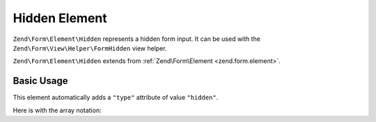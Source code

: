.. _zend.form.element.hidden:

Hidden Element
^^^^^^^^^^^^^^

``Zend\Form\Element\Hidden`` represents a hidden form input.
It can be used with the ``Zend\Form\View\Helper\FormHidden`` view helper.

``Zend\Form\Element\Hidden`` extends from :ref:`Zend\Form\Element <zend.form.element>`.

.. _zend.form.element.hidden.usage:

Basic Usage
"""""""""""

This element automatically adds a ``"type"`` attribute of value ``"hidden"``.

.. code-block:: php
   :linenos:

   use Zend\Form\Element;
   use Zend\Form\Form;

   $hidden = new Element\Hidden('my-hidden');
   $hidden->setValue('foo');

   $form = new Form('my-form');
   $form->add($hidden);

Here is with the array notation:

.. code-block:: php
   :linenos:

    use Zend\Form\Form;

    $form = new Form('my-form');
    $form->add(array(
    	'type' => 'Zend\Form\Element\Hidden',
    	'name' => 'my-hidden',
    	'attributes' => array(
    		'value' => 'foo'
    	)
    ));